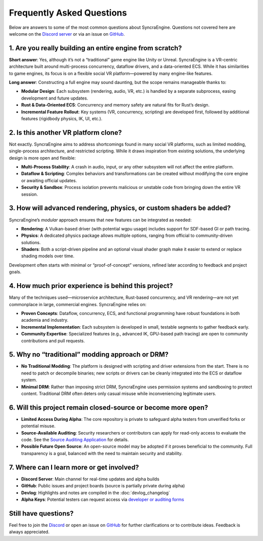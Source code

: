 ========================
Frequently Asked Questions
========================

Below are answers to some of the most common questions about SyncraEngine.
Questions not covered here are welcome on the
`Discord server <https://discord.gg/yxMagwQx9A>`_ or via an issue on
`GitHub <https://github.com/SyncraEngine/SyncraEngine/issues>`_.

1. Are you really building an entire engine from scratch?
---------------------------------------------------------

**Short answer**: Yes, although it’s not a “traditional” game engine like Unity
or Unreal. SyncraEngine is a VR-centric architecture built around multi-process
concurrency, dataflow drivers, and a data-oriented ECS. While it has similarities
to game engines, its focus is on a flexible social VR platform—powered by many
engine-like features.

**Long answer**: Constructing a full engine may sound daunting, but the scope
remains manageable thanks to:

- **Modular Design**: Each subsystem (rendering, audio, VR, etc.) is handled by
  a separate subprocess, easing development and future updates.
- **Rust & Data-Oriented ECS**: Concurrency and memory safety are natural fits for
  Rust’s design.
- **Incremental Feature Rollout**: Key systems (VR, concurrency, scripting) are
  developed first, followed by additional features (rigidbody physics, IK, UI, etc.).

2. Is this another VR platform clone?
-------------------------------------

Not exactly. SyncraEngine aims to address shortcomings found in many social VR
platforms, such as limited modding, single-process architecture, and restricted
scripting. While it draws inspiration from existing solutions, the underlying
design is more open and flexible:

- **Multi-Process Stability**: A crash in audio, input, or any other subsystem
  will not affect the entire platform.
- **Dataflow & Scripting**: Complex behaviors and transformations can be created
  without modifying the core engine or awaiting official updates.
- **Security & Sandbox**: Process isolation prevents malicious or unstable code
  from bringing down the entire VR session.

3. How will advanced rendering, physics, or custom shaders be added?
--------------------------------------------------------------------

SyncraEngine’s *modular* approach ensures that new features can be integrated
as needed:

- **Rendering**: A Vulkan-based driver (with potential wgpu usage) includes
  support for SDF-based GI or path tracing.
- **Physics**: A dedicated physics package allows multiple options, ranging from
  official to community-driven solutions.
- **Shaders**: Both a script-driven pipeline and an optional visual shader graph
  make it easier to extend or replace shading models over time.

Development often starts with minimal or “proof-of-concept” versions, refined
later according to feedback and project goals.

4. How much prior experience is behind this project?
----------------------------------------------------

Many of the techniques used—microservice architecture, Rust-based concurrency,
and VR rendering—are not yet commonplace in large, commercial engines. SyncraEngine
relies on:

- **Proven Concepts**: Dataflow, concurrency, ECS, and functional programming
  have robust foundations in both academia and industry.
- **Incremental Implementation**: Each subsystem is developed in small, testable
  segments to gather feedback early.
- **Community Expertise**: Specialized features (e.g., advanced IK, GPU-based
  path tracing) are open to community contributions and pull requests.

5. Why no “traditional” modding approach or DRM?
------------------------------------------------

- **No Traditional Modding**: The platform is designed with scripting and driver
  extensions from the start. There is no need to patch or decompile binaries; new
  scripts or drivers can be cleanly integrated into the ECS or dataflow system.
- **Minimal DRM**: Rather than imposing strict DRM, SyncraEngine uses permission
  systems and sandboxing to protect content. Traditional DRM often deters only
  casual misuse while inconveniencing legitimate users.

6. Will this project remain closed-source or become more open?
--------------------------------------------------------------

- **Limited Access During Alpha**: The core repository is private to safeguard
  alpha testers from unverified forks or potential misuse.
- **Source-Available Auditing**: Security researchers or contributors can apply
  for read-only access to evaluate the code. See the
  `Source Auditing Application <https://docs.google.com/forms/d/e/1FAIpQLSfCcFhZwCO7ZZrI1Vkcy_BeIAvEhZcTiMjoQhZK5ewXZSpyww/viewform?usp=header>`_
  for details.
- **Possible Future Open Source**: An open-source model may be adopted if it proves
  beneficial to the community. Full transparency is a goal, balanced with the need
  to maintain security and stability.

7. Where can I learn more or get involved?
------------------------------------------

- **Discord Server**: Main channel for real-time updates and alpha builds
- **GitHub**: Public issues and project boards (source is partially private during alpha)
- **Devlog**: Highlights and notes are compiled in the :doc:`devlog_changelog`
- **Alpha Keys**: Potential testers can request access via
  `developer or auditing forms <https://github.com/SyncraEngine/SyncraEngine>`_

Still have questions?
---------------------

Feel free to join the `Discord <https://discord.gg/yxMagwQx9A>`_ or open an
issue on `GitHub <https://github.com/SyncraEngine/SyncraEngine/issues>`_ for
further clarifications or to contribute ideas. Feedback is always appreciated.
